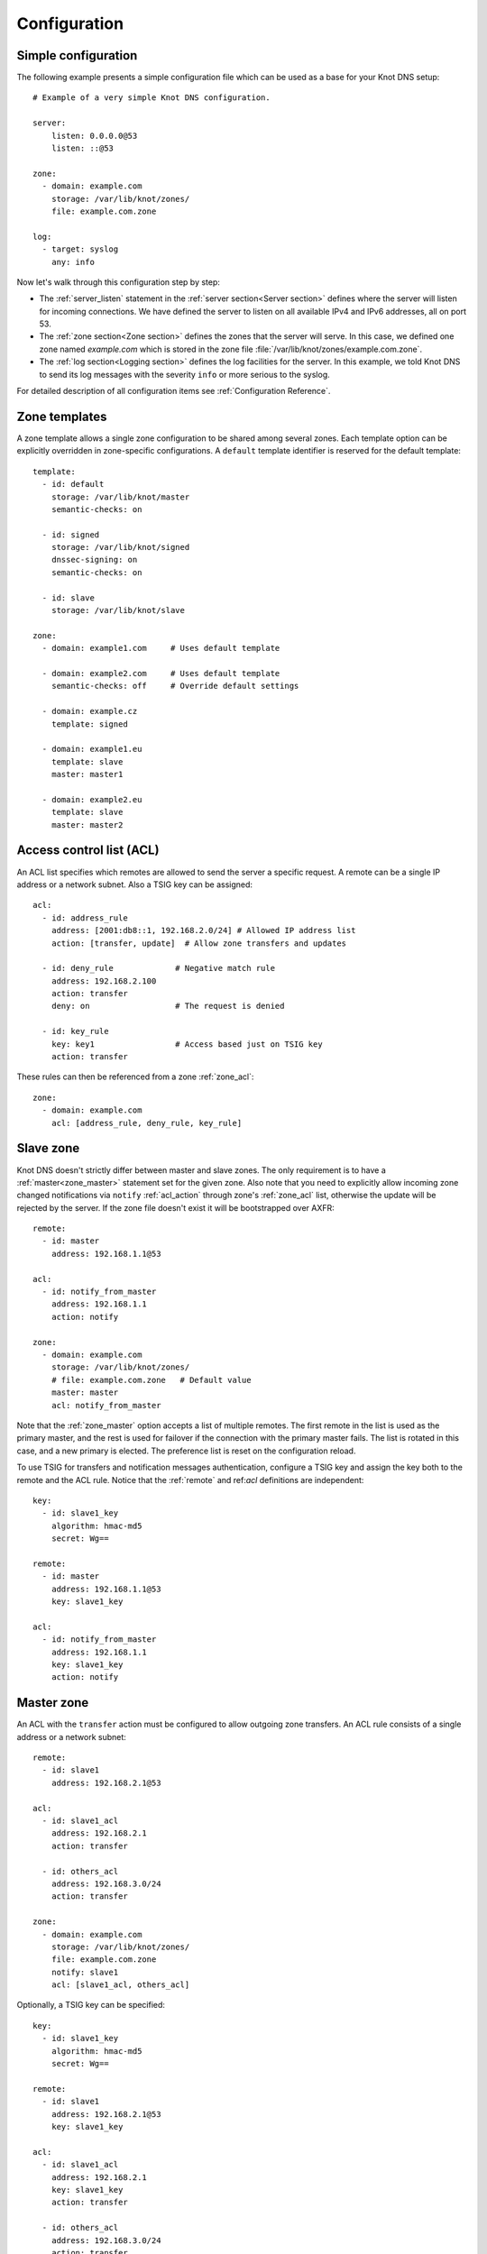 .. highlight:: none
.. _Configuration:

*************
Configuration
*************

Simple configuration
====================

The following example presents a simple configuration file
which can be used as a base for your Knot DNS setup::

    # Example of a very simple Knot DNS configuration.

    server:
        listen: 0.0.0.0@53
        listen: ::@53

    zone:
      - domain: example.com
        storage: /var/lib/knot/zones/
        file: example.com.zone

    log:
      - target: syslog
        any: info

Now let's walk through this configuration step by step:

- The :ref:`server_listen` statement in the :ref:`server section<Server section>`
  defines where the server will listen for incoming connections.
  We have defined the server to listen on all available IPv4 and IPv6 addresses,
  all on port 53.
- The :ref:`zone section<Zone section>` defines the zones that the server will
  serve. In this case, we defined one zone named *example.com* which is stored
  in the zone file :file:`/var/lib/knot/zones/example.com.zone`.
- The :ref:`log section<Logging section>` defines the log facilities for
  the server. In this example, we told Knot DNS to send its log messages with
  the severity ``info`` or more serious to the syslog.

For detailed description of all configuration items see
:ref:`Configuration Reference`.

Zone templates
==============

A zone template allows a single zone configuration to be shared among several zones.
Each template option can be explicitly overridden in zone-specific configurations.
A ``default`` template identifier is reserved for the default template::

    template:
      - id: default
        storage: /var/lib/knot/master
        semantic-checks: on

      - id: signed
        storage: /var/lib/knot/signed
        dnssec-signing: on
        semantic-checks: on

      - id: slave
        storage: /var/lib/knot/slave

    zone:
      - domain: example1.com     # Uses default template

      - domain: example2.com     # Uses default template
        semantic-checks: off     # Override default settings

      - domain: example.cz
        template: signed

      - domain: example1.eu
        template: slave
        master: master1

      - domain: example2.eu
        template: slave
        master: master2

Access control list (ACL)
=========================

An ACL list specifies which remotes are allowed to send the server a specific
request. A remote can be a single IP address or a network subnet. Also a TSIG
key can be assigned::

    acl:
      - id: address_rule
        address: [2001:db8::1, 192.168.2.0/24] # Allowed IP address list
        action: [transfer, update]  # Allow zone transfers and updates

      - id: deny_rule             # Negative match rule
        address: 192.168.2.100
        action: transfer
        deny: on                  # The request is denied

      - id: key_rule
        key: key1                 # Access based just on TSIG key
        action: transfer

These rules can then be referenced from a zone :ref:`zone_acl`::

    zone:
      - domain: example.com
        acl: [address_rule, deny_rule, key_rule]

Slave zone
==========

Knot DNS doesn't strictly differ between master and slave zones. The
only requirement is to have a :ref:`master<zone_master>` statement set for
the given zone. Also note that you need to explicitly allow incoming zone
changed notifications via ``notify`` :ref:`acl_action` through zone's
:ref:`zone_acl` list, otherwise the update will be rejected by the server.
If the zone file doesn't exist it will be bootstrapped over AXFR::

    remote:
      - id: master
        address: 192.168.1.1@53

    acl:
      - id: notify_from_master
        address: 192.168.1.1
        action: notify

    zone:
      - domain: example.com
        storage: /var/lib/knot/zones/
        # file: example.com.zone   # Default value
        master: master
        acl: notify_from_master

Note that the :ref:`zone_master` option accepts a list of multiple remotes.
The first remote in the list is used as the primary master, and the rest is used
for failover if the connection with the primary master fails.
The list is rotated in this case, and a new primary is elected.
The preference list is reset on the configuration reload.

To use TSIG for transfers and notification messages authentication, configure
a TSIG key and assign the key both to the remote and the ACL rule. Notice that
the :ref:`remote` and ref:`acl` definitions are independent::

    key:
      - id: slave1_key
        algorithm: hmac-md5
        secret: Wg==

    remote:
      - id: master
        address: 192.168.1.1@53
        key: slave1_key

    acl:
      - id: notify_from_master
        address: 192.168.1.1
        key: slave1_key
        action: notify

Master zone
===========

An ACL with the ``transfer`` action must be configured to allow outgoing zone
transfers. An ACL rule consists of a single address or a network subnet::

    remote:
      - id: slave1
        address: 192.168.2.1@53

    acl:
      - id: slave1_acl
        address: 192.168.2.1
        action: transfer

      - id: others_acl
        address: 192.168.3.0/24
        action: transfer

    zone:
      - domain: example.com
        storage: /var/lib/knot/zones/
        file: example.com.zone
        notify: slave1
        acl: [slave1_acl, others_acl]

Optionally, a TSIG key can be specified::

    key:
      - id: slave1_key
        algorithm: hmac-md5
        secret: Wg==

    remote:
      - id: slave1
        address: 192.168.2.1@53
        key: slave1_key

    acl:
      - id: slave1_acl
        address: 192.168.2.1
        key: slave1_key
        action: transfer

      - id: others_acl
        address: 192.168.3.0/24
        action: transfer

Dynamic updates
===============

Dynamic updates for the zone are allowed via proper ACL rule with the
``update`` action. If the zone is configured as a slave and a DNS update
message is accepted, the server forwards the message to its primary master.
The master's response is then forwarded back to the originator.

However, if the zone is configured as a master, the update is accepted and
processed::

    acl:
      - id: update_acl
        address: 192.168.3.0/24
        action: update

    zone:
      - domain: example.com
        file: example.com.zone
        acl: update_acl

Response rate limiting
======================

Response rate limiting (RRL) is a method to combat recent DNS
reflection amplification attacks. These attacks rely on the fact
that source address of a UDP query could be forged, and without a
worldwide deployment of BCP38, such a forgery could not be detected.
Attacker could then exploit DNS server responding to every query,
potentially flooding the victim with a large unsolicited DNS
responses.

You can enable RRL with the :ref:`server_rate-limit` option in the
:ref:`server section<Server section>`. Setting to a value greater than ``0``
means that every flow is allowed N responses per second, (i.e. ``rate-limit
50;`` means ``50`` responses per second). It is also possible to
configure :ref:`server_rate-limit-slip` interval, which causes every N\ :sup:`th`
blocked response to be slipped as a truncated response::

    server:
        rate-limit: 200     # Each flow is allowed to 200 resp. per second
        rate-limit-slip: 1  # Every response is slipped

.. _dnssec:

Automatic DNSSEC signing
========================

Knot DNS supports automatic DNSSEC signing for static zones. The signing
can operate in two modes:

1. :ref:`Manual key management <dnssec-manual-key-management>`.
   In this mode, the server maintains zone signatures only. The signatures
   are kept up-to-date and signing keys are rolled according to timing
   parameters assigned to the keys. The keys must be generated by the zone
   operator.

2. :ref:`Automatic key management <dnssec-automatic-key-management>`.
   In this mode, the server also maintains signing keys. New keys are generated
   according to assigned policy and are rolled automatically in a safe manner.
   No zone operator intervention is necessary.

The DNSSEC signing is controlled by the :ref:`zone_dnssec-signing` and
:ref:`zone_kasp_db` configuration options. The first option states
if the signing is enabled for a particular zone, the second option points to
a KASP database holding the signing configuration.

.. _dnssec-example:

Example configuration
---------------------

The example configuration enables automatic signing for all zones in the
default template, but the signing is explicitly disabled for zone
``example.dev``. The KASP database is common for all zones::

    template:
      - id: default
        dnssec-signing: on
        kasp-db: /var/lib/knot/kasp

    zone:
      - domain: example.com
        file: example.com.zone

      - domain: example.dev
        file: example.dev.zone
        dnssec-signing: off

.. _dnssec-kasp:

DNSSEC KASP database
--------------------

The configuration for DNSSEC is stored in a :abbr:`KASP (Key And Signature
Policy)` database. The database is simply a directory in the file-system
containing files in the JSON format. The database contains

- definitions of signing policies;
- zones configuration; and
- private key material.

The :doc:`keymgr <man_keymgr>` utility serves for the database maintenance.
To initialize the database, run:

.. code-block:: console

  $ mkdir -p /var/lib/knot/kasp
  $ cd /var/lib/knot/kasp
  $ keymgr init

.. ATTENTION::
  Make sure to set the KASP database permissions correctly. For manual key
  management, the database must be **readable** by the server process. For
  automatic key management, it must be **writeable**. The database also
  contains private key material – don't set the permissions too loose.

.. _dnssec-automatic-key-management:

Automatic key management
------------------------

For automatic key management, a signing policy has to be defined in the
first place. This policy specifies how a zone is signed (i.e. signing
algorithm, key size, signature lifetime, key lifetime, etc.).

To create a new policy named *default_rsa* using *RSA-SHA-256* algorithm for
signing keys, 1024-bit long ZSK, and 2048-bit long KSK, run:

.. code-block:: console

  $ keymgr policy add default_rsa algorithm RSASHA256 zsk-size 1024 ksk-size 2048

The unspecified policy parameters are set to defaults. The complete definition
of the policy will be printed after executing the command.

Next, create a zone entry for zone *myzone.test* and assign it the newly
created policy:

.. code-block:: console

  $ keymgr zone add myzone.test policy default_rsa

Make sure everything is set correctly:

.. code-block:: console

  $ keymgr policy show default_rsa
  $ keymgr zone show myzone.test

Add the zone into the server configuration and enable DNSSEC for that zone.
The configuration fragment might look similar to::

  template:
    - id: default
      storage: /var/lib/knot
      kasp-db: kasp

  zone:
    - domain: myzone.test
      dnssec-signing: on

Finally, reload the server:

.. code-block:: console

  $ knotc reload

The server will generate initial signing keys and sign the zone properly. Check
the server logs to see whether everything went well.

.. ATTENTION::
  This guide assumes that the zone *myzone.test* was not signed prior to
  enabling the automatic key management. If the zone was already signed, all
  existing keys must be imported using ``keymgr zone key import`` command
  before reloading the server. Also the algorithm in the policy must match
  the algorithm of all imported keys.

.. _dnssec-manual-key-management:

Manual key management
---------------------

For automatic DNSSEC signing with manual key management, a signing policy
need not be defined.

Create a zone entry for the zone *myzone.test* without a policy:

.. code-block:: console

  $ keymgr zone add myzone.test

Generate signing keys for the zone. Let's use the Single-Type Signing scheme
with two algorithms (this scheme is not supported in automatic key management).
Run:

.. code-block:: console

  $ keymgr zone key generate myzone.test algorithm RSASHA256 size 1024
  $ keymgr zone key generate myzone.test algorithm ECDSAP256SHA256 size 256

Enable automatic DNSSEC signing for the zone in the server configuration and
reload the server. Use the same steps as in
:ref:`dnssec-automatic-key-management`.

To perform a manual rollover of a key, the timing parameters of the key need
to be set. Let's roll the RSA key. Generate a new RSA key, but do not activate
it yet:

.. code-block:: console

  $ keymgr zone key generate myzone.test algorithm RSASHA256 size 1024 activate +1d

Take the key ID (or key tag) of the old RSA key and disable it the same time
the new key gets activated:

.. code-block:: console

  $ keymgr zone key set myzone.test <old_key_id> retire +1d remove +1d

Reload the server again. The new key gets published. Do not forget to update
the DS record in the parent zone to include the reference to the new RSA key.
This must happen in one day (in this case) including a delay required to
propagate the new DS to caches.

Note that as the ``+1d`` time specification is computed from the current time,
the key replacement will not happen at once. First, a new key will be
activated.  A few moments later, the old key will be deactivated and removed.
You can use exact time specification to make these two actions happen in one
go.

.. _dnssec-signing-policy:

Signing policy
--------------

The signing policy used in the KASP database defines parameters, how the zone
signatures and keys should be handled. At the moment, the policy comprises
of the following parameters:

Signing algorithm
  An algorithm of signing keys and issued signatures. The default value is
  *RSA-SHA-256*.

:abbr:`KSK (Key Signing Key)` size
  Desired length of the newly generated ZSK keys. The default value is 2048
  bits.

:abbr:`ZSK (Zone Signing Key)` size
  Desired length of the newly generated ZSK keys. The default value is 1024
  bits.

DNSKEY TTL
  TTL value for DNSKEY records added into zone apex. This parameter is
  temporarily overridden by the TTL value of the zone SOA record and thus
  has no default value.

ZSK lifetime
  Period between ZSK publication and the next rollover initiation. The default
  value is 30 days.

RRSIG lifetime
  Validity period of newly issued signatures. The default value is 14 days.

RRSIG refresh
  Specifies how long before a signature expiration the signature will be
  refreshed. The default value is 7 days.

NSEC3
  Specifies if NSEC3 will be used instead of NSEC. This value is temporarily
  ignored. The setting is derived from the NSEC3PARAM record presence in the
  zone. The default value has not been decided yet.

SOA minimum TTL
  Specifies the SOA Minimum TTL field value. This option is required for
  correct key rollovers. The value has no real meaning with Knot DNS because
  the server will use a real value from the zone.

Zone maximum TTL
  Maximum TTL value present in the zone. This option is required for correct
  key rollovers. Knot DNS will determine the value automatically in the future.

Propagation delay
  An extra delay added for each key rollover step. This value should be high
  enough to cover propagation of data from the master server to all slaves.
  The default value is 1 hour.

.. _dnssec-signing:

Zone signing
------------

The signing process consists of the following steps:

#. Processing KASP database events. (e.g. performing a step of a rollover).
#. Fixing the NSEC or NSEC3 chain.
#. Updating the DNSKEY records. The whole DNSKEY set in zone apex is replaced
   by the keys from the KASP database. Note that keys added into the zone file
   manually will be removed. To add an extra DNSKEY record into the set, the
   key must be imported into the KASP database (possibly deactivated).
#. Removing expired signatures, invalid signatures, signatures expiring
   in a short time, and signatures issued by an unknown key.
#. Creating missing signatures. Unless the Single-Type Signing Scheme
   is used, DNSKEY records in a zone apex are signed by KSK keys and
   all other records are signed by ZSK keys.
#. Updating and resigning SOA record.

The signing is initiated on the following occasions:

- Start of the server
- Zone reload
- Reaching the signature refresh period
- Received DDNS update
- Forced zone resign issued with ``knotc signzone``

On a forced zone resign, all signatures in the zone are dropped and recreated.

The ``knotc zonestatus`` command can be used to see when the next scheduled
DNSSEC resign will happen.

.. _dnssec-limitations:

Limitations
-----------

The current DNSSEC implementation in Knot DNS has a bunch of limitations. Most
of the limitations will be hopefully removed in the near future.

- Automatic key management:

  - Only one DNSSEC algorithm can be used per zone.
  - Single-Type Signing scheme is not supported.
  - ZSK rollover always uses key pre-publish method (actually a feature).
  - KSK rollover is not implemented.

- Manual key management:

  - Default values for signature lifetime are forced.

- NSEC3:

  - Use of NSEC3 is determined by the presence of NSEC3PARAM in the zone.
  - Automatic re-salt is not implemented.

- KASP policy:

  - DNSKEY TTL value is overridden by the SOA TTL.
  - NSEC3 related parameters are ignored.
  - Zone maximum TTL is not determined automatically.

- Signing:

  - Signature expiration jitter is not implemented.
  - Signature expiration skew is not implemented.

- Utilities:

  - Legacy key import requires a private key.
  - Legacy key export is not implemented.
  - DS record export is not implemented.

Query modules
=============

Knot DNS supports configurable query modules that can alter the way
queries are processed. The concept is quite simple – each query
requires a finite number of steps to be resolved. We call this set of
steps a *query plan*, an abstraction that groups these steps into
several stages.

* Before-query processing
* Answer, Authority, Additional records packet sections processing
* After-query processing

For example, processing an Internet-class query needs to find an
answer. Then based on the previous state, it may also append an
authority SOA or provide additional records. Each of these actions
represents a 'processing step'. Now, if a query module is loaded for a
zone, it is provided with an implicit query plan which can be extended
by the module or even changed altogether.

Each module is configured in the corresponding module section and is
identified for the subsequent usage. Then the identifier is referenced
in the form of ``module_name/module_id`` through a zone/template :ref:`zone_module`
option or through the *default* template :ref:`template_global-module` option
if it is used for all queries.

``dnstap`` – dnstap-enabled query logging
-----------------------------------------

A module for query and response logging based on dnstap_ library.
You can capture either all or zone-specific queries and responses; usually
you want to do the former. The configuration conprises only a
:ref:`mod-dnstap_sink` path parameter, which can be either a file or
a UNIX socket::

    mod-dnstap:
      - id: capture_all
        sink: /tmp/capture.tap

    template:
      - id: default
        global-module: mod-dnstap/capture_all

.. _dnstap: http://dnstap.info/

``synth-record`` – Automatic forward/reverse records
----------------------------------------------------

This module is able to synthesize either forward or reverse records for
a given prefix and subnet.

Records are synthesized only if the query can't be satisfied from the zone.
Both IPv4 and IPv6 are supported.

Automatic forward records
-------------------------

Example::

   mod-synth-record:
     - id: test1
       type: forward
       prefix: dynamic-
       ttl: 400
       network: 2620:0:b61::/52

   zone:
     - domain: test.
       file: test.zone # Must exist
       module: mod-synth-record/test1

Result:

.. code-block:: console

   $ kdig AAAA dynamic-2620-0000-0b61-0100-0000-0000-0000-0001.test.
   ...
   ;; QUESTION SECTION:
   ;; dynamic-2620-0000-0b61-0100-0000-0000-0000-0001.test. IN AAAA

   ;; ANSWER SECTION:
   dynamic-2620-0000-0b61-0100-0000-0000-0000-0001.test. 400 IN AAAA 2620:0:b61:100::1

You can also have CNAME aliases to the dynamic records, which are going to be
further resolved:

.. code-block:: console

   $ kdig AAAA alias.test.
   ...
   ;; QUESTION SECTION:
   ;; alias.test. IN AAAA

   ;; ANSWER SECTION:
   alias.test. 3600 IN CNAME dynamic-2620-0000-0b61-0100-0000-0000-0000-0002.test.
   dynamic-2620-0000-0b61-0100-0000-0000-0000-0002.test. 400 IN AAAA 2620:0:b61:100::2

Automatic reverse records
-------------------------

Example::

   mod-synth-record:
     - id: test2
       type: reverse
       prefix: dynamic-
       origin: test
       ttl: 400
       network: 2620:0:b61::/52

   zone:
     - domain: 1.6.b.0.0.0.0.0.0.2.6.2.ip6.arpa.
       file: 1.6.b.0.0.0.0.0.0.2.6.2.ip6.arpa.zone # Must exist
       module: mod-synth-record/test2

Result:

.. code-block:: console

   $ kdig -x 2620:0:b61::1
   ...
   ;; QUESTION SECTION:
   ;; 1.0.0.0.0.0.0.0.0.0.0.0.0.0.0.0.0.0.0.0.1.6.b.0.0.0.0.0.0.2.6.2.ip6.arpa. IN PTR

   ;; ANSWER SECTION:
   1.0.0.0.0.0.0.0.0.0.0.0.0.0.0.0.0.0.0.0.1.6.b.0.0.0.0.0.0.2.6.2.ip6.arpa. 400 IN PTR
                                  dynamic-2620-0000-0b61-0000-0000-0000-0000-0001.test.

``dnsproxy`` – Tiny DNS proxy
-----------------------------

The module catches all unsatisfied queries and forwards them to the
indicated server for resolution, i.e. a tiny DNS proxy. There are several
uses of this feature:

* A substitute public-facing server in front of the real one
* Local zones (poor man's "views"), rest is forwarded to the public-facing server
* etc.

*Note: The module does not alter the query/response as the resolver would,
and the original transport protocol is kept as well.*

The configuration is straightforward and just a single remote server is
required::

   remote:
     - id: hidden
       address: 10.0.1.1

   mod-dnsproxy:
     - id: default
       remote: hidden

   template:
     - id: default
       global-module: mod-dnsproxy/default

   zone:
     - domain: local.zone

When clients query for anything in the ``local.zone``, they will be
responded to locally. The rest of the requests will be forwarded to the
specified server (``10.0.1.1`` in this case).

``rosedb`` – Static resource records
------------------------------------

The module provides a mean to override responses for certain queries before
the record is searched in the available zones. The module comes with the
``rosedb_tool`` tool used to manipulate the database of static records.
Neither the tool nor the module are enabled by default, recompile with
the ``--enable-rosedb`` configuration flag to enable them.

For example, let's suppose we have a database of following records:

.. code-block:: none

   myrecord.com.      3600 IN A 127.0.0.1
   www.myrecord.com.  3600 IN A 127.0.0.2
   ipv6.myrecord.com. 3600 IN AAAA ::1

And we query the nameserver with the following:

.. code-block:: console

   $ kdig IN A myrecord.com
     ... returns NOERROR, 127.0.0.1
   $ kdig IN A www.myrecord.com
     ... returns NOERROR, 127.0.0.2
   $ kdig IN A stuff.myrecord.com
     ... returns NOERROR, 127.0.0.1
   $ kdig IN AAAA myrecord.com
     ... returns NOERROR, NODATA
   $ kdig IN AAAA ipv6.myrecord.com
     ... returns NOERROR, ::1

*Note: An entry in the database matches anything at the same or a lower domain
level, i.e. 'myrecord.com' matches 'a.a.myrecord.com' as well.
This can be utilized to create catch-all entries.*

You can also add authority information for the entries, provided you create
SOA + NS records for a name, like so:

.. code-block:: none

   myrecord.com.     3600 IN SOA master host 1 3600 60 3600 3600
   myrecord.com.     3600 IN NS ns1.myrecord.com.
   myrecord.com.     3600 IN NS ns2.myrecord.com.
   ns1.myrecord.com. 3600 IN A 127.0.0.1
   ns2.myrecord.com. 3600 IN A 127.0.0.2

In this case, the responses will:

1. Be authoritative (AA flag set)
2. Provide an authority section (SOA + NS)
3. Be NXDOMAIN if the name is found *(i.e. the 'IN AAAA myrecord.com' from
   the example)*, but not the RR type *(this is to allow the synthesis of
   negative responses)*

*Note: The SOA record applies only to the 'myrecord.com.', not to any other
record (not even those of its subdomains). From this point of view, all records
in the database are unrelated and not hierarchical. The idea is to provide
subtree isolation for each entry.*

In addition, the module is able to log matching queries via remote syslog if
you specify a syslog address endpoint and an optional string code.

Here is an example on how to use the module:

* Create the entries in the database:

  .. code-block:: console

   $ mkdir /tmp/static_rrdb
   $ # No logging
   $ rosedb_tool /tmp/static_rrdb add myrecord.com. A 3600 "127.0.0.1" "-" "-"
   $ # Logging as 'www_query' to Syslog at 10.0.0.1
   $ rosedb_tool /tmp/static_rrdb add www.myrecord.com. A 3600 "127.0.0.1" \
                                                    "www_query" "10.0.0.1"
   $ # Logging as 'ipv6_query' to Syslog at 10.0.0.1
   $ rosedb_tool /tmp/static_rrdb add ipv6.myrecord.com. AAAA 3600 "::1" \
                                                 "ipv6_query" "10.0.0.1"
   $ # Verify settings
   $ rosedb_tool /tmp/static_rrdb list
   www.myrecord.com.       A RDATA=10B     www_query       10.0.0.1
   ipv6.myrecord.com.      AAAA RDATA=22B  ipv6_query      10.0.0.1
   myrecord.com.           A RDATA=10B     -               -

  *Note: The database may be modified later on while the server is running.*

* Configure the query module::

   mod-rosedb:
     - id: default
       dbdir: /tmp/static_rrdb

   template:
     - id: default
       global-module: mod-rosedb/default

  *Note: The module accepts just one parameter – the path to the directory where
  the database will be stored.*

* Start the server:

  .. code-block:: console

   $ knotd -c knot.conf

* Verify the running instance:

  .. code-block:: console

   $ kdig @127.0.0.1#6667 A myrecord.com

``online-sign`` - Online DNSSEC signing
---------------------------------------

The module provides online DNSSEC signing. Instead of pre-computing the zone
signatures when the zone is loaded into the server or instead of loading an
externally signed zone, the signatures are computed on-the-fly during
answering.

The main purpose of the module is to enable authenticated responses with
zones which use other dynamic module (e.g., automatic reverse record
synthesis) because these zones cannot be pre-signed. However, it can be also
used as a simple signing solution for zones with low traffic and also as
a protection against zone content enumeration (zone walking).

In order to minimize the number of computed signatures per query, the module
produces a bit different responses from the responses that would be sent if
the zone was pre-signed. Still, the responses should be perfectly valid for
a DNSSEC validating resolver.

Differences from statically signed zones:

* The NSEC records are constructed as Minimally Covering NSEC Records
  (see Appendix A in :rfc:`7129`). Therefore the generated domain names cover
  the complete domain name space in the zone's authority.

* NXDOMAIN responses are promoted to NODATA responses. The module proves
  that the query type does not exist rather than that the domain name does not
  exist.

* Domain names matching a wildcard are expanded. The module pretends and proves
  that the domain name exists rather than proving a presence of the wildcard.

Records synthesized by the module:

* DNSKEY record is synthesized in the zone apex and includes public key
  material for the active signing key.

* NSEC records are synthesized as needed.

* RRSIG records are synthesized for authoritative content of the zone.

How to use the online signing module:

* First add the zone into the server's KASP database and generate a key to be
  used for signing:

  .. code-block:: console

   $ cd /path/to/kasp
   $ keymgr zone add example.com
   $ keymgr zone key generate example.com algorithm ecdsap256sha256 size 256

* Enable the module in server configuration and hook it to the zone::

   mod-online-sign:
     - id: default

   zone:
     - domain: example.com
       module: mod-online-sign/default
       dnssec-signing: false

* Make sure the zone is not signed and also that the automatic signing is
  disabled. All is set, you are good to go. Reload (or start) the server:

  .. code-block:: console

   $ knotc reload

The following example stacks the online signing with reverse record synthesis
module::

 mod-online-sign:
   - id: default

 mod-synth-record:
   - id: lan-forward
     type: forward
     prefix: ip-
     ttl: 1200
     network: 192.168.100.0/24

 template:
   - id: default
     dnssec-signing: false

 zone:
   - domain: corp.example.net
     module: mod-synth-record/lan-forward
     module: mod-online-sign/default

Known issues:

* The delegations are not signed correctly.

* Some CNAME records are not signed correctly.

Limitations:

* Only a Single-Type Signing scheme is supported.

* Only one active signing key can be used.

* Key rollover is not possible.

* The NSEC records may differ for one domain name if queried for different
  types. This is an implementation shortcoming as the dynamic modules
  cooperate loosely. Possible synthesis of a type by other module cannot
  be predicted. This dissimilarity should not affect response validation,
  even with validators performing `aggressive negative caching
  <https://datatracker.ietf.org/doc/draft-fujiwara-dnsop-nsec-aggressiveuse/>`_.

* The NSEC proofs will work well with other dynamic modules only if the
  modules synthesize only A and AAAA records. If synthesis of other type
  is required, please, report this information to Knot DNS developers.

